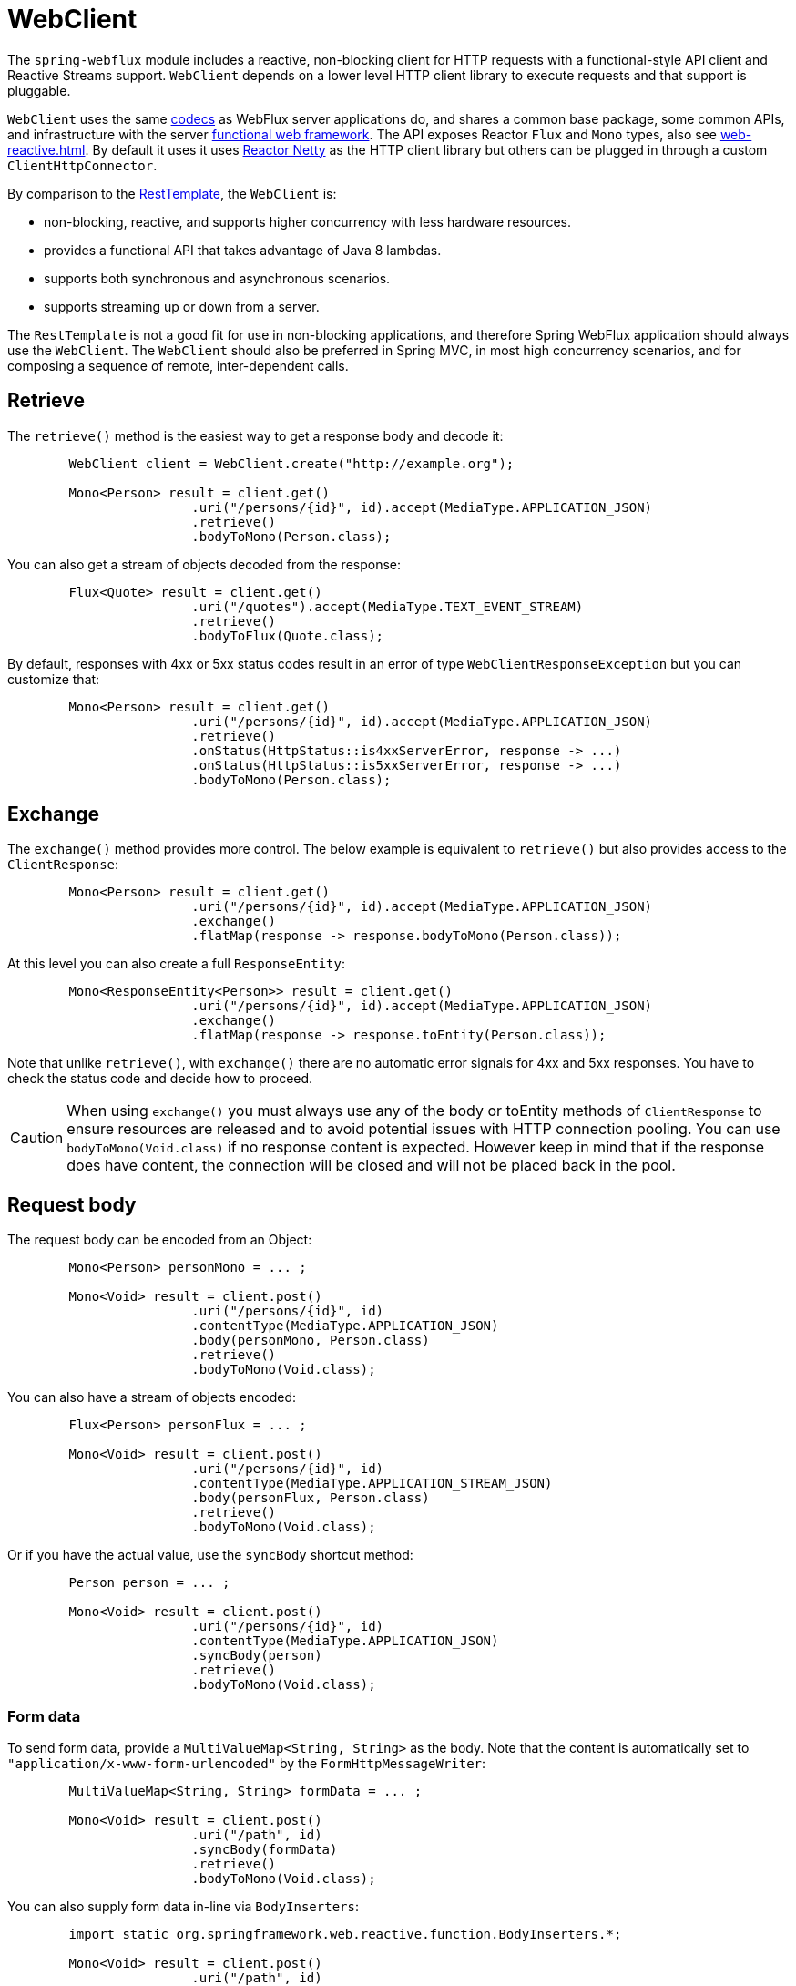 [[webflux-client]]
= WebClient

The `spring-webflux` module includes a reactive, non-blocking client for HTTP requests
with a functional-style API client and Reactive Streams support. `WebClient` depends on a
lower level HTTP client library to execute requests and that support is pluggable.

`WebClient`
uses the same <<web-reactive.adoc#webflux-codecs,codecs>> as WebFlux server applications do, and
shares a common base package, some common APIs, and infrastructure with the
server <<web-reactive.adoc#webflux-fn,functional web framework>>.
The API exposes Reactor `Flux` and `Mono` types, also see
<<web-reactive.adoc#webflux-reactive-libraries>>. By default it uses
it uses https://github.com/reactor/reactor-netty[Reactor Netty] as the HTTP client
library but others can be plugged in through a custom `ClientHttpConnector`.

By comparison to the <<integration.adoc#rest-resttemplate,RestTemplate>>, the
`WebClient` is:

* non-blocking, reactive, and supports higher concurrency with less hardware resources.
* provides a functional API that takes advantage of Java 8 lambdas.
* supports both synchronous and asynchronous scenarios.
* supports streaming up or down from a server.

The `RestTemplate` is not a good fit for use in non-blocking applications, and therefore
Spring WebFlux application should always use the `WebClient`. The `WebClient` should also
be preferred in Spring MVC, in most high concurrency scenarios, and for composing a
sequence of remote, inter-dependent calls.




[[webflux-client-retrieve]]
== Retrieve

The `retrieve()` method is the easiest way to get a response body and decode it:

[source,java,intent=0]
[subs="verbatim,quotes"]
----
	WebClient client = WebClient.create("http://example.org");

	Mono<Person> result = client.get()
			.uri("/persons/{id}", id).accept(MediaType.APPLICATION_JSON)
			.retrieve()
			.bodyToMono(Person.class);
----

You can also get a stream of objects decoded from the response:

[source,java,intent=0]
[subs="verbatim,quotes"]
----
	Flux<Quote> result = client.get()
			.uri("/quotes").accept(MediaType.TEXT_EVENT_STREAM)
			.retrieve()
			.bodyToFlux(Quote.class);
----

By default, responses with 4xx or 5xx status codes result in an error of type
`WebClientResponseException` but you can customize that:

[source,java,intent=0]
[subs="verbatim,quotes"]
----
	Mono<Person> result = client.get()
			.uri("/persons/{id}", id).accept(MediaType.APPLICATION_JSON)
			.retrieve()
			.onStatus(HttpStatus::is4xxServerError, response -> ...)
			.onStatus(HttpStatus::is5xxServerError, response -> ...)
			.bodyToMono(Person.class);
----




[[webflux-client-exchange]]
== Exchange

The `exchange()` method provides more control. The below example is equivalent
to `retrieve()` but also provides access to the `ClientResponse`:

[source,java,intent=0]
[subs="verbatim,quotes"]
----
	Mono<Person> result = client.get()
			.uri("/persons/{id}", id).accept(MediaType.APPLICATION_JSON)
			.exchange()
			.flatMap(response -> response.bodyToMono(Person.class));
----

At this level you can also create a full `ResponseEntity`:

[source,java,intent=0]
[subs="verbatim,quotes"]
----
	Mono<ResponseEntity<Person>> result = client.get()
			.uri("/persons/{id}", id).accept(MediaType.APPLICATION_JSON)
			.exchange()
			.flatMap(response -> response.toEntity(Person.class));
----

Note that unlike `retrieve()`, with `exchange()` there are no automatic error signals for
4xx and 5xx responses. You have to check the status code and decide how to proceed.

[CAUTION]
====
When using `exchange()` you must always use any of the body or toEntity methods of
`ClientResponse` to ensure resources are released and to avoid potential issues with HTTP
connection pooling. You can use `bodyToMono(Void.class)` if no response content is
expected. However keep in mind that if the response does have content, the connection
will be closed and will not be placed back in the pool.
====




[[webflux-client-body]]
== Request body

The request body can be encoded from an Object:

[source,java,intent=0]
[subs="verbatim,quotes"]
----
	Mono<Person> personMono = ... ;

	Mono<Void> result = client.post()
			.uri("/persons/{id}", id)
			.contentType(MediaType.APPLICATION_JSON)
			.body(personMono, Person.class)
			.retrieve()
			.bodyToMono(Void.class);
----

You can also have a stream of objects encoded:

[source,java,intent=0]
[subs="verbatim,quotes"]
----
	Flux<Person> personFlux = ... ;

	Mono<Void> result = client.post()
			.uri("/persons/{id}", id)
			.contentType(MediaType.APPLICATION_STREAM_JSON)
			.body(personFlux, Person.class)
			.retrieve()
			.bodyToMono(Void.class);
----

Or if you have the actual value, use the `syncBody` shortcut method:

[source,java,intent=0]
[subs="verbatim,quotes"]
----
	Person person = ... ;

	Mono<Void> result = client.post()
			.uri("/persons/{id}", id)
			.contentType(MediaType.APPLICATION_JSON)
			.syncBody(person)
			.retrieve()
			.bodyToMono(Void.class);
----



[[webflux-client-body-form]]
=== Form data

To send form data, provide a `MultiValueMap<String, String>` as the body. Note that the
content is automatically set to `"application/x-www-form-urlencoded"` by the
`FormHttpMessageWriter`:

[source,java,intent=0]
[subs="verbatim,quotes"]
----
	MultiValueMap<String, String> formData = ... ;

	Mono<Void> result = client.post()
			.uri("/path", id)
			.syncBody(formData)
			.retrieve()
			.bodyToMono(Void.class);
----

You can also supply form data in-line via `BodyInserters`:

[source,java,intent=0]
[subs="verbatim,quotes"]
----
	import static org.springframework.web.reactive.function.BodyInserters.*;

	Mono<Void> result = client.post()
			.uri("/path", id)
			.body(fromFormData("k1", "v1").with("k2", "v2"))
			.retrieve()
			.bodyToMono(Void.class);
----



[[webflux-client-body-multipart]]
=== Multipart data

To send multipart data, you need to provide a `MultiValueMap<String, ?>` whose values are
either Objects representing part content, or `HttpEntity` representing the content and
headers for a part. `MultipartBodyBuilder` provides a convenient API to prepare a
multipart request:

[source,java,intent=0]
[subs="verbatim,quotes"]
----
	MultipartBodyBuilder builder = new MultipartBodyBuilder();
	builder.part("fieldPart", "fieldValue");
	builder.part("filePart", new FileSystemResource("...logo.png"));
	builder.part("jsonPart", new Person("Jason"));

	MultiValueMap<String, HttpEntity<?>> parts = builder.build();
----

In most cases you do not have to specify the `Content-Type` for each part. The content
type is determined automatically based on the `HttpMessageWriter` chosen to serialize it,
or in the case of a `Resource` based on the file extension. If necessary you can
explicitly provide the `MediaType` to use for each part through one fo the overloaded
builder `part` methods.

Once a `MultiValueMap` is prepared, the easiest way to pass it to the the `WebClient` is
through the `syncBody` method:

[source,java,intent=0]
[subs="verbatim,quotes"]
----
	MultipartBodyBuilder builder = ...;

	Mono<Void> result = client.post()
			.uri("/path", id)
			.syncBody(**builder.build()**)
			.retrieve()
			.bodyToMono(Void.class);
----

If the `MultiValueMap` contains at least one non-String value, which could also be
represent regular form data (i.e. "application/x-www-form-urlencoded"), you don't have to
set the `Content-Type` to "multipart/form-data". This is always the case when using
`MultipartBodyBuilder` which ensures an `HttpEntity` wrapper.

As an alternative to `MultipartBodyBuilder`, you can also provide multipart content,
inline-style, through the built-in `BodyInserters`. For example:

[source,java,intent=0]
[subs="verbatim,quotes"]
----
	import static org.springframework.web.reactive.function.BodyInserters.*;

	Mono<Void> result = client.post()
			.uri("/path", id)
			.body(fromMultipartData("fieldPart", "value").with("filePart", resource))
			.retrieve()
			.bodyToMono(Void.class);
----




[[webflux-client-builder]]
== Builder options

A simple way to create `WebClient` is through the static factory methods `create()` and
`create(String)` with a base URL for all requests. You can also use `WebClient.builder()`
for access to more options.

To customize the underlying HTTP client:

[source,java,intent=0]
[subs="verbatim,quotes"]
----
	SslContext sslContext = ...

	ClientHttpConnector connector = new ReactorClientHttpConnector(
			builder -> builder.sslContext(sslContext));

	WebClient webClient = WebClient.builder()
			.clientConnector(connector)
			.build();
----

To customize the <<web-reactive.adoc#webflux-codecs,HTTP codecs>> used for encoding and
decoding HTTP messages:

[source,java,intent=0]
[subs="verbatim,quotes"]
----
	ExchangeStrategies strategies = ExchangeStrategies.builder()
			.codecs(configurer -> {
				// ...
			})
			.build();

	WebClient webClient = WebClient.builder()
			.exchangeStrategies(strategies)
			.build();
----

The builder can be used to insert <<webflux-client-filter>>.

Explore the `WebClient.Builder` in your IDE for other options related to URI building,
default headers (and cookies), and more.

After the `WebClient` is built, you can always obtain a new builder from it, in order to
build a new `WebClient`, based on, but without affecting the current instance:

[source,java,intent=0]
[subs="verbatim,quotes"]
----
	WebClient modifiedClient = client.mutate()
			// user builder methods...
			.build();
----




[[webflux-client-filter]]
== Client Filters

You can register an `ExchangeFilterFunction` in the `WebClient.Builder` to intercept and
possibly modify requests performed through the client:

[source,java,intent=0]
[subs="verbatim,quotes"]
----
WebClient client = WebClient.builder()
		.filter((request, next) -> {

			ClientRequest filtered = ClientRequest.from(request)
					.header("foo", "bar")
					.build();

			return next.exchange(filtered);
		})
		.build();
----

This can be used for cross-cutting concerns such as authentication. The example below uses
a filter for basic authentication through a static factory method:

[source,java,intent=0]
[subs="verbatim,quotes"]
----

// static import of ExchangeFilterFunctions.basicAuthentication

WebClient client = WebClient.builder()
		.filter(basicAuthentication("user", "password"))
		.build();
----

Filters apply globally to every request. To change how a filter's behavior for a specific
request, you can add request attributes to the `ClientRequest` that can then be accessed
by all filters in the chain:

[source,java,intent=0]
[subs="verbatim,quotes"]
----
WebClient client = WebClient.builder()
		.filter((request, next) -> {
			Optional<Object> usr = request.attribute("myAttribute");
			// ...
		})
		.build();

client.get().uri("http://example.org/")
		.attribute("myAttribute", "...")
		.retrieve()
		.bodyToMono(Void.class);

	}
----

You can also replicate an existing `WebClient`, and insert new filters or remove already
registered filters. In the example below, a basic authentication filter is inserted at
index 0:

[source,java,intent=0]
[subs="verbatim,quotes"]
----

// static import of ExchangeFilterFunctions.basicAuthentication

WebClient client = webClient.mutate()
		.filters(filterList -> {
			filterList.add(0, basicAuthentication("user", "password"));
		})
		.build();
----




[[webflux-client-testing]]
== Testing

To test code that uses the `WebClient`, you can use a mock web server such as the
https://github.com/square/okhttp#mockwebserver[OkHttp MockWebServer]. To see example
use, check
https://github.com/spring-projects/spring-framework/blob/master/spring-webflux/src/test/java/org/springframework/web/reactive/function/client/WebClientIntegrationTests.java[WebClientIntegrationTests]
in the Spring Framework tests, or the
https://github.com/square/okhttp/tree/master/samples/static-server[static-server]
sample in the OkHttp repository.
